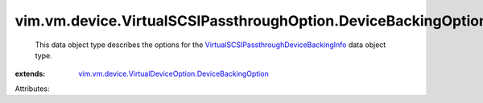 .. _VirtualSCSIPassthroughDeviceBackingInfo: ../../../../vim/vm/device/VirtualSCSIPassthrough/DeviceBackingInfo.rst

.. _vim.vm.device.VirtualDeviceOption.DeviceBackingOption: ../../../../vim/vm/device/VirtualDeviceOption/DeviceBackingOption.rst


vim.vm.device.VirtualSCSIPassthroughOption.DeviceBackingOption
==============================================================
  This data object type describes the options for the `VirtualSCSIPassthroughDeviceBackingInfo`_ data object type.
:extends: vim.vm.device.VirtualDeviceOption.DeviceBackingOption_

Attributes:
